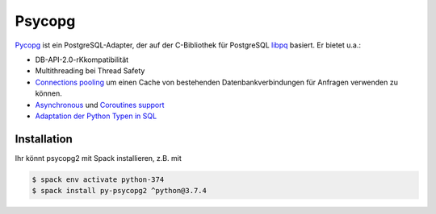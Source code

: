 Psycopg
=======

`Pycopg <http://initd.org/psycopg/>`_ ist ein PostgreSQL-Adapter, der auf der
C-Bibliothek für PostgreSQL `libpq
<https://www.postgresql.org/docs/current/libpq.html>`_ basiert. Er bietet u.a.:

* DB-API-2.0-rKkompatibilität
* Multithreading bei Thread Safety
* `Connections pooling <http://initd.org/psycopg/docs/pool.html>`_
  um einen Cache von bestehenden Datenbankverbindungen für Anfragen verwenden
  zu können.
* `Asynchronous
  <http://initd.org/psycopg/docs/advanced.html#asynchronous-support>`_ und
  `Coroutines support
  <http://initd.org/psycopg/docs/advanced.html#support-for-coroutine-libraries>`_
* `Adaptation der Python Typen in SQL
  <http://initd.org/psycopg/docs/usage.html#adaptation-of-python-values-to-sql-types>`_

Installation
------------

Ihr könnt psycopg2 mit Spack installieren, z.B. mit

.. code-block:: console

    $ spack env activate python-374
    $ spack install py-psycopg2 ^python@3.7.4
